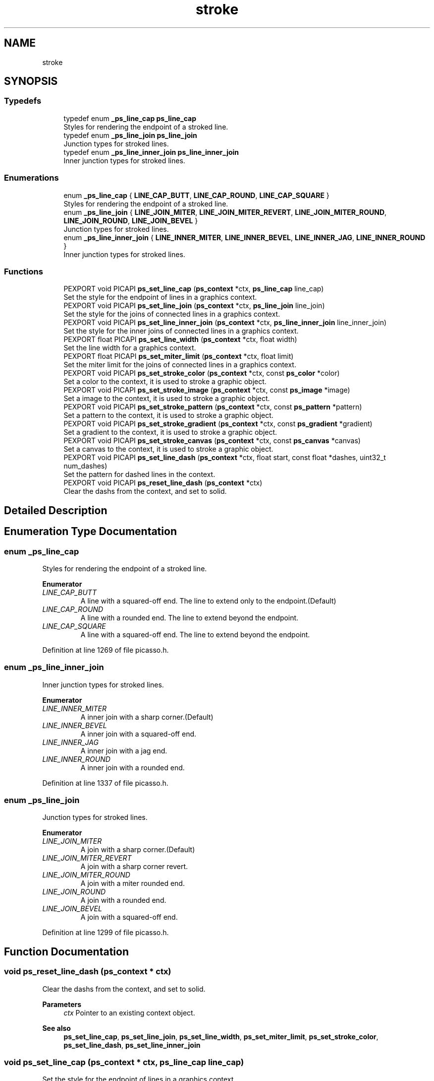 .TH "stroke" 3 "Tue May 13 2025" "Version 2.8" "Picasso API" \" -*- nroff -*-
.ad l
.nh
.SH NAME
stroke
.SH SYNOPSIS
.br
.PP
.SS "Typedefs"

.in +1c
.ti -1c
.RI "typedef enum \fB_ps_line_cap\fP \fBps_line_cap\fP"
.br
.RI "Styles for rendering the endpoint of a stroked line\&. "
.ti -1c
.RI "typedef enum \fB_ps_line_join\fP \fBps_line_join\fP"
.br
.RI "Junction types for stroked lines\&. "
.ti -1c
.RI "typedef enum \fB_ps_line_inner_join\fP \fBps_line_inner_join\fP"
.br
.RI "Inner junction types for stroked lines\&. "
.in -1c
.SS "Enumerations"

.in +1c
.ti -1c
.RI "enum \fB_ps_line_cap\fP { \fBLINE_CAP_BUTT\fP, \fBLINE_CAP_ROUND\fP, \fBLINE_CAP_SQUARE\fP }"
.br
.RI "Styles for rendering the endpoint of a stroked line\&. "
.ti -1c
.RI "enum \fB_ps_line_join\fP { \fBLINE_JOIN_MITER\fP, \fBLINE_JOIN_MITER_REVERT\fP, \fBLINE_JOIN_MITER_ROUND\fP, \fBLINE_JOIN_ROUND\fP, \fBLINE_JOIN_BEVEL\fP }"
.br
.RI "Junction types for stroked lines\&. "
.ti -1c
.RI "enum \fB_ps_line_inner_join\fP { \fBLINE_INNER_MITER\fP, \fBLINE_INNER_BEVEL\fP, \fBLINE_INNER_JAG\fP, \fBLINE_INNER_ROUND\fP }"
.br
.RI "Inner junction types for stroked lines\&. "
.in -1c
.SS "Functions"

.in +1c
.ti -1c
.RI "PEXPORT void PICAPI \fBps_set_line_cap\fP (\fBps_context\fP *ctx, \fBps_line_cap\fP line_cap)"
.br
.RI "Set the style for the endpoint of lines in a graphics context\&. "
.ti -1c
.RI "PEXPORT void PICAPI \fBps_set_line_join\fP (\fBps_context\fP *ctx, \fBps_line_join\fP line_join)"
.br
.RI "Set the style for the joins of connected lines in a graphics context\&. "
.ti -1c
.RI "PEXPORT void PICAPI \fBps_set_line_inner_join\fP (\fBps_context\fP *ctx, \fBps_line_inner_join\fP line_inner_join)"
.br
.RI "Set the style for the inner joins of connected lines in a graphics context\&. "
.ti -1c
.RI "PEXPORT float PICAPI \fBps_set_line_width\fP (\fBps_context\fP *ctx, float width)"
.br
.RI "Set the line width for a graphics context\&. "
.ti -1c
.RI "PEXPORT float PICAPI \fBps_set_miter_limit\fP (\fBps_context\fP *ctx, float limit)"
.br
.RI "Set the miter limit for the joins of connected lines in a graphics context\&. "
.ti -1c
.RI "PEXPORT void PICAPI \fBps_set_stroke_color\fP (\fBps_context\fP *ctx, const \fBps_color\fP *color)"
.br
.RI "Set a color to the context, it is used to stroke a graphic object\&. "
.ti -1c
.RI "PEXPORT void PICAPI \fBps_set_stroke_image\fP (\fBps_context\fP *ctx, const \fBps_image\fP *image)"
.br
.RI "Set a image to the context, it is used to stroke a graphic object\&. "
.ti -1c
.RI "PEXPORT void PICAPI \fBps_set_stroke_pattern\fP (\fBps_context\fP *ctx, const \fBps_pattern\fP *pattern)"
.br
.RI "Set a pattern to the context, it is used to stroke a graphic object\&. "
.ti -1c
.RI "PEXPORT void PICAPI \fBps_set_stroke_gradient\fP (\fBps_context\fP *ctx, const \fBps_gradient\fP *gradient)"
.br
.RI "Set a gradient to the context, it is used to stroke a graphic object\&. "
.ti -1c
.RI "PEXPORT void PICAPI \fBps_set_stroke_canvas\fP (\fBps_context\fP *ctx, const \fBps_canvas\fP *canvas)"
.br
.RI "Set a canvas to the context, it is used to stroke a graphic object\&. "
.ti -1c
.RI "PEXPORT void PICAPI \fBps_set_line_dash\fP (\fBps_context\fP *ctx, float start, const float *dashes, uint32_t num_dashes)"
.br
.RI "Set the pattern for dashed lines in the context\&. "
.ti -1c
.RI "PEXPORT void PICAPI \fBps_reset_line_dash\fP (\fBps_context\fP *ctx)"
.br
.RI "Clear the dashs from the context, and set to solid\&. "
.in -1c
.SH "Detailed Description"
.PP 

.SH "Enumeration Type Documentation"
.PP 
.SS "enum \fB_ps_line_cap\fP"

.PP
Styles for rendering the endpoint of a stroked line\&. 
.PP
\fBEnumerator\fP
.in +1c
.TP
\fB\fILINE_CAP_BUTT \fP\fP
A line with a squared-off end\&. The line to extend only to the endpoint\&.(Default) 
.TP
\fB\fILINE_CAP_ROUND \fP\fP
A line with a rounded end\&. The line to extend beyond the endpoint\&. 
.TP
\fB\fILINE_CAP_SQUARE \fP\fP
A line with a squared-off end\&. The line to extend beyond the endpoint\&. 
.PP
Definition at line 1269 of file picasso\&.h\&.
.SS "enum \fB_ps_line_inner_join\fP"

.PP
Inner junction types for stroked lines\&. 
.PP
\fBEnumerator\fP
.in +1c
.TP
\fB\fILINE_INNER_MITER \fP\fP
A inner join with a sharp corner\&.(Default) 
.TP
\fB\fILINE_INNER_BEVEL \fP\fP
A inner join with a squared-off end\&. 
.TP
\fB\fILINE_INNER_JAG \fP\fP
A inner join with a jag end\&. 
.TP
\fB\fILINE_INNER_ROUND \fP\fP
A inner join with a rounded end\&. 
.PP
Definition at line 1337 of file picasso\&.h\&.
.SS "enum \fB_ps_line_join\fP"

.PP
Junction types for stroked lines\&. 
.PP
\fBEnumerator\fP
.in +1c
.TP
\fB\fILINE_JOIN_MITER \fP\fP
A join with a sharp corner\&.(Default) 
.TP
\fB\fILINE_JOIN_MITER_REVERT \fP\fP
A join with a sharp corner revert\&. 
.TP
\fB\fILINE_JOIN_MITER_ROUND \fP\fP
A join with a miter rounded end\&. 
.TP
\fB\fILINE_JOIN_ROUND \fP\fP
A join with a rounded end\&. 
.TP
\fB\fILINE_JOIN_BEVEL \fP\fP
A join with a squared-off end\&. 
.PP
Definition at line 1299 of file picasso\&.h\&.
.SH "Function Documentation"
.PP 
.SS "void ps_reset_line_dash (\fBps_context\fP * ctx)"

.PP
Clear the dashs from the context, and set to solid\&. 
.PP
\fBParameters\fP
.RS 4
\fIctx\fP Pointer to an existing context object\&.
.RE
.PP
\fBSee also\fP
.RS 4
\fBps_set_line_cap\fP, \fBps_set_line_join\fP, \fBps_set_line_width\fP, \fBps_set_miter_limit\fP, \fBps_set_stroke_color\fP, \fBps_set_line_dash\fP, \fBps_set_line_inner_join\fP 
.RE
.PP

.SS "void ps_set_line_cap (\fBps_context\fP * ctx, \fBps_line_cap\fP line_cap)"

.PP
Set the style for the endpoint of lines in a graphics context\&. 
.PP
\fBParameters\fP
.RS 4
\fIctx\fP Pointer to an existing context object\&. 
.br
\fIline_cap\fP The cap style of the lines\&.
.RE
.PP
\fBSee also\fP
.RS 4
\fBps_set_line_join\fP, \fBps_set_line_width\fP, \fBps_set_miter_limit\fP, \fBps_set_stroke_color\fP, \fBps_set_line_dash\fP, \fBps_reset_line_dash\fP, \fBps_set_line_inner_join\fP 
.RE
.PP

.SS "void ps_set_line_dash (\fBps_context\fP * ctx, float start, const float * dashes, uint32_t num_dashes)"

.PP
Set the pattern for dashed lines in the context\&. 
.PP
\fBParameters\fP
.RS 4
\fIctx\fP Pointer to an existing context object\&. 
.br
\fIstart\fP A value that specifies how far into the dash pattern the line start\&. 
.br
\fIdashes\fP An array of values that specify the length of the painted segments and unpainted segments\&. 
.br
\fInum_dashes\fP The number of elements in the array\&.
.RE
.PP
\fBSee also\fP
.RS 4
\fBps_set_line_cap\fP, \fBps_set_line_join\fP, \fBps_set_line_width\fP, \fBps_set_miter_limit\fP, \fBps_set_stroke_color\fP, \fBps_reset_line_dash\fP, \fBps_set_line_inner_join\fP 
.RE
.PP

.SS "void ps_set_line_inner_join (\fBps_context\fP * ctx, \fBps_line_inner_join\fP line_inner_join)"

.PP
Set the style for the inner joins of connected lines in a graphics context\&. 
.PP
\fBParameters\fP
.RS 4
\fIctx\fP Pointer to an existing context object\&. 
.br
\fIline_inner_join\fP The inner join style of the lines\&.
.RE
.PP
\fBSee also\fP
.RS 4
\fBps_set_line_cap\fP, \fBps_set_line_width\fP, \fBps_set_miter_limit\fP, \fBps_set_stroke_color\fP, \fBps_set_line_dash\fP, \fBps_reset_line_dash\fP, \fBps_set_line_join\fP 
.RE
.PP

.SS "void ps_set_line_join (\fBps_context\fP * ctx, \fBps_line_join\fP line_join)"

.PP
Set the style for the joins of connected lines in a graphics context\&. 
.PP
\fBParameters\fP
.RS 4
\fIctx\fP Pointer to an existing context object\&. 
.br
\fIline_join\fP The join style of the lines\&.
.RE
.PP
\fBSee also\fP
.RS 4
\fBps_set_line_cap\fP, \fBps_set_line_width\fP, \fBps_set_miter_limit\fP, \fBps_set_stroke_color\fP, \fBps_set_line_dash\fP, \fBps_reset_line_dash\fP, \fBps_set_line_inner_join\fP 
.RE
.PP

.SS "float ps_set_line_width (\fBps_context\fP * ctx, float width)"

.PP
Set the line width for a graphics context\&. 
.PP
\fBParameters\fP
.RS 4
\fIctx\fP Pointer to an existing context object\&. 
.br
\fIwidth\fP The line width to use, in pixels, must be greater than 0\&. Default value is 1\&.
.RE
.PP
\fBReturns\fP
.RS 4
If the function succeeds, the return value is the old width\&. If the function fails, the return value is 0\&.
.RE
.PP
\fBNote\fP
.RS 4
To get extended error information, call \fIps_last_status\fP\&.
.RE
.PP
\fBSee also\fP
.RS 4
\fBps_set_line_cap\fP, \fBps_set_line_join\fP, \fBps_set_miter_limit\fP, \fBps_set_stroke_color\fP, \fBps_set_line_dash\fP, \fBps_reset_line_dash\fP, \fBps_set_line_inner_join\fP 
.RE
.PP

.SS "float ps_set_miter_limit (\fBps_context\fP * ctx, float limit)"

.PP
Set the miter limit for the joins of connected lines in a graphics context\&. 
.PP
\fBParameters\fP
.RS 4
\fIctx\fP Pointer to an existing context object\&. 
.br
\fIlimit\fP The miter limit to use, must be greater than 0\&. Default value is 4\&.
.RE
.PP
\fBReturns\fP
.RS 4
If the function succeeds, the return value is the old miter limit\&. If the function fails, the return value is 0\&.
.RE
.PP
\fBNote\fP
.RS 4
To get extended error information, call \fIps_last_status\fP\&.
.RE
.PP
\fBSee also\fP
.RS 4
\fBps_set_line_cap\fP, \fBps_set_line_join\fP, \fBps_set_line_width\fP, \fBps_set_stroke_color\fP, \fBps_set_line_dash\fP, \fBps_reset_line_dash\fP, \fBps_set_line_inner_join\fP 
.RE
.PP

.SS "void ps_set_stroke_canvas (\fBps_context\fP * ctx, const \fBps_canvas\fP * canvas)"

.PP
Set a canvas to the context, it is used to stroke a graphic object\&. 
.PP
\fBParameters\fP
.RS 4
\fIctx\fP Pointer to an existing context object\&. 
.br
\fIcanvas\fP The canvas to be set\&.
.RE
.PP
\fBSee also\fP
.RS 4
\fBps_set_line_cap\fP, \fBps_set_line_join\fP, \fBps_set_line_width\fP, \fBps_set_miter_limit\fP, \fBps_set_line_dash\fP, \fBps_reset_line_dash\fP, \fBps_set_line_inner_join\fP, \fBps_set_stroke_color\fP \fBps_set_stroke_image\fP, \fBps_set_stroke_pattern\fP, \fBps_set_stroke_gradient\fP 
.RE
.PP

.SS "void ps_set_stroke_color (\fBps_context\fP * ctx, const \fBps_color\fP * color)"

.PP
Set a color to the context, it is used to stroke a graphic object\&. 
.PP
\fBParameters\fP
.RS 4
\fIctx\fP Pointer to an existing context object\&. 
.br
\fIcolor\fP The color to be set\&.
.RE
.PP
\fBSee also\fP
.RS 4
\fBps_set_line_cap\fP, \fBps_set_line_join\fP, \fBps_set_line_width\fP, \fBps_set_miter_limit\fP, \fBps_set_line_dash\fP, \fBps_reset_line_dash\fP, \fBps_set_line_inner_join\fP, \fBps_set_stroke_image\fP \fBps_set_stroke_pattern\fP, \fBps_set_stroke_gradient\fP, \fBps_set_stroke_canvas\fP 
.RE
.PP

.SS "void ps_set_stroke_gradient (\fBps_context\fP * ctx, const \fBps_gradient\fP * gradient)"

.PP
Set a gradient to the context, it is used to stroke a graphic object\&. 
.PP
\fBParameters\fP
.RS 4
\fIctx\fP Pointer to an existing context object\&. 
.br
\fIgradient\fP The gradient to be set\&.
.RE
.PP
\fBSee also\fP
.RS 4
\fBps_set_line_cap\fP, \fBps_set_line_join\fP, \fBps_set_line_width\fP, \fBps_set_miter_limit\fP, \fBps_set_line_dash\fP, \fBps_reset_line_dash\fP, \fBps_set_line_inner_join\fP, \fBps_set_stroke_color\fP \fBps_set_stroke_image\fP, \fBps_set_stroke_pattern\fP, \fBps_set_stroke_canvas\fP 
.RE
.PP

.SS "void ps_set_stroke_image (\fBps_context\fP * ctx, const \fBps_image\fP * image)"

.PP
Set a image to the context, it is used to stroke a graphic object\&. 
.PP
\fBParameters\fP
.RS 4
\fIctx\fP Pointer to an existing context object\&. 
.br
\fIimage\fP The image to be set\&.
.RE
.PP
\fBSee also\fP
.RS 4
\fBps_set_line_cap\fP, \fBps_set_line_join\fP, \fBps_set_line_width\fP, \fBps_set_miter_limit\fP, \fBps_set_line_dash\fP, \fBps_reset_line_dash\fP, \fBps_set_line_inner_join\fP, \fBps_set_stroke_color\fP \fBps_set_stroke_pattern\fP, \fBps_set_stroke_gradient\fP, \fBps_set_stroke_canvas\fP 
.RE
.PP

.SS "void ps_set_stroke_pattern (\fBps_context\fP * ctx, const \fBps_pattern\fP * pattern)"

.PP
Set a pattern to the context, it is used to stroke a graphic object\&. 
.PP
\fBParameters\fP
.RS 4
\fIctx\fP Pointer to an existing context object\&. 
.br
\fIpattern\fP The pattern to be set\&.
.RE
.PP
\fBSee also\fP
.RS 4
\fBps_set_line_cap\fP, \fBps_set_line_join\fP, \fBps_set_line_width\fP, \fBps_set_miter_limit\fP, \fBps_set_line_dash\fP, \fBps_reset_line_dash\fP, \fBps_set_line_inner_join\fP, \fBps_set_stroke_color\fP \fBps_set_stroke_image\fP, \fBps_set_stroke_gradient\fP, \fBps_set_stroke_canvas\fP 
.RE
.PP

.SH "Author"
.PP 
Generated automatically by Doxygen for Picasso API from the source code\&.
